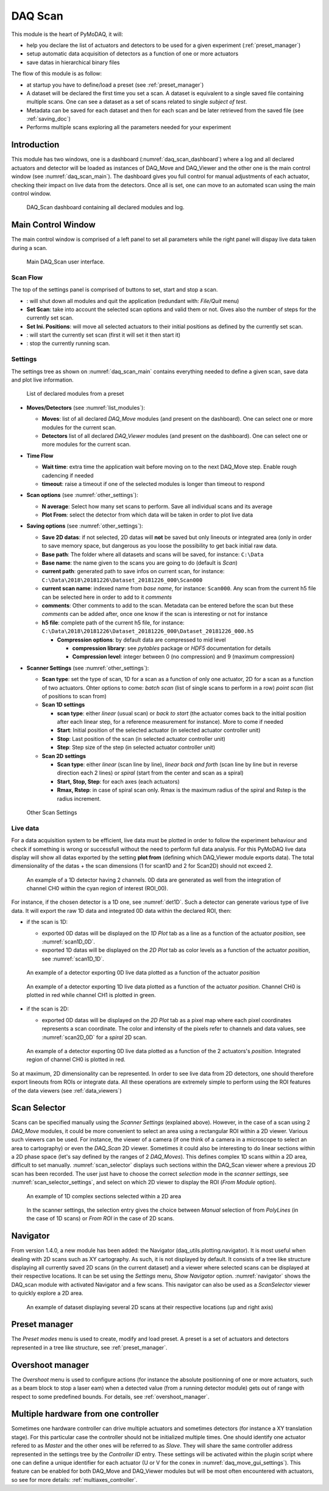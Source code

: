 .. _DAQ_Scan_module:

DAQ Scan
========

This module is the heart of PyMoDAQ, it will:

* help you declare the list of actuators and detectors to be used for a given experiment (:ref:`preset_manager`)
* setup automatic data acquisition of detectors as a function of one or more actuators
* save datas in hierarchical binary files

The flow of this module is as follow:

* at startup you have to define/load a preset (see :ref:`preset_manager`)
* A dataset will be declared the first time you set a scan. A dataset is equivalent to a single saved file
  containing multiple scans.  One can see a dataset as a set of scans related to single *subject of test*.
* Metadata can be saved for each dataset and then for each scan and be later retrieved from the saved file
  (see :ref:`saving_doc`)
* Performs multiple scans exploring all the parameters needed for your experiment


Introduction
------------

This module has two windows,
one is a dashboard (:numref:`daq_scan_dashboard`) where a log and all declared actuators and detector
will be loaded as instances of DAQ_Move and DAQ_Viewer and
the other one is the main control window (see :numref:`daq_scan_main`).
The dashboard gives you full control for manual adjustments
of each actuator, checking their impact on live data from the detectors. Once all is set, one can move to
an automated scan using the main control window.


  .. _daq_scan_dashboard:

.. figure:: /image/DAQ_Scan/dashboard.png
   :alt: dashboard

   DAQ_Scan dashboard containing all declared modules and log.

.. :download:`png <dashboard.png>`

Main Control Window
-------------------
The main control window is comprised of a left panel to set all parameters while the right panel will
dispay live data taken during a scan.

   .. _daq_scan_main:

.. figure:: /image/DAQ_Scan/main_ui.png
   :alt: daq_scan_main

   Main DAQ_Scan user interface.

.. :download:`png <main_ui.png>`

Scan Flow
*********
The top of the settings panel is comprised of buttons to set, start and stop a scan.

.. |start| image:: /image/DAQ_Scan/start_scan.png
    :width: 60pt
    :height: 20pt

.. |stop| image:: /image/DAQ_Scan/stop_scan.png
    :width: 60pt
    :height: 20pt

.. |quit| image:: /image/DAQ_Scan/quit.png
    :width: 60pt
    :height: 20pt

* |quit|: will shut down all modules and quit the application (redundant with: *File/Quit* menu)
* **Set Scan**: take into account the selected scan options and valid them or not. Gives also the number
  of steps for the currently set scan.
* **Set Ini. Positions**: will move all selected actuators to their initial positions as defined by the currently set scan.
* |start|: will start the currently set scan (first it will set it then start it)
* |stop|: stop the currently running scan.

Settings
********
The settings tree as shown on :numref:`daq_scan_main` contains everything needed to define a given scan,
save data and plot live information.

   .. _list_modules:

.. figure:: /image/DAQ_Scan/list_modules.png
   :alt: list_modules

   List of declared modules from a preset

.. :download:`png <list_modules.png>`

* **Moves/Detectors** (see :numref:`list_modules`):

  * **Moves**: list of all declared *DAQ_Move* modules (and present on the dashboard). One can select
    one or more modules for the current scan.
  * **Detectors** list of all declared *DAQ_Viewer* modules (and present on the dashboard). One can select
    one or more modules for the current scan.


* **Time Flow**

  * **Wait time**: extra time the application wait before moving on to the next DAQ_Move step. Enable
    rough cadencing if needed
  * **timeout**: raise a timeout if one of the selected modules is longer than timeout to respond

* **Scan options** (see :numref:`other_settings`):

  * **N average**: Select how many set scans to perform. Save all individual scans and its average
  * **Plot From**: select the detector from which data will be taken in order to plot live data

* **Saving options** (see :numref:`other_settings`):

  * **Save 2D datas**: if not selected, 2D datas will **not** be saved but only lineouts or integrated area (only in
    order to save memory space, but dangerous as you loose the possibility to get back initial raw data.
  * **Base path**: The folder where all datasets and scans will be saved, for instance: ``C:\Data``
  * **Base name**: the name given to the scans you are going to do (default is *Scan*)
  * **current path**: generated path to save infos on current scan, for instance: ``C:\Data\2018\20181226\Dataset_20181226_000\Scan000``
  * **current scan name**: indexed name from *base name*, for instance: ``Scan000``. Any scan from the current h5
    file can be selected here in order to add to it *comments*
  * **comments**: Other comments to add to the scan. Metadata can be entered before the scan but these
    *comments* can be added after, once one know if the scan is interesting or not for instance
  * **h5 file**: complete path of the current h5 file, for instance: ``C:\Data\2018\20181226\Dataset_20181226_000\Dataset_20181226_000.h5``

    * **Compression options**: by default data are compressed to mid level

      * **compression library**: see *pytables* package or *HDF5* documentation for details
      * **Compression level**: integer between 0 (no compression) and 9 (maximum compression)

* **Scanner Settings** (see :numref:`other_settings`):

  * **Scan type**: set the type of scan, 1D for a scan as a function of only one actuator, 2D for a
    scan as a function of two actuators. Ohter options to come: *batch scan* (list of single scans to perform in a row)
    *point scan* (list of positions to scan from)

  * **Scan 1D settings**

    * **scan type**: either *linear* (usual scan) or *back to start* (the actuator comes back to the initial position
      after each linear step, for a reference measurement for instance). More to come if needed
    * **Start**: Initial position of the selected actuator (in selected actuator controller unit)
    * **Stop**: Last position of the scan (in selected actuator controller unit)
    * **Step**: Step size of the step (in selected actuator controller unit)
  * **Scan 2D settings**

    * **Scan type**: either *linear* (scan line by line), *linear back and forth* (scan line by line
      but in reverse direction each 2 lines) or *spiral* (start from the center and scan as a spiral)
    * **Start, Stop, Step**: for each axes (each actuators)
    * **Rmax, Rstep**: in case of spiral scan only. Rmax is the maximum radius of the spiral and Rstep is the radius increment.

   .. _other_settings:

.. figure:: /image/DAQ_Scan/other_settings.png
   :alt: other_settings

   Other Scan Settings

.. :download:`png <other_settings.png>`


Live data
*********

For a data acquisition system to be efficient, live data must be plotted in order to follow the
experiment behaviour and check if something is wrong or successfull without the need to perform
full data analysis. For this PyMoDAQ live data display will show all datas exported
by the setting **plot from** (defining which DAQ_Viewer module exports data). The total dimensionality of the datas + the scan dimensions
(1 for scan1D and 2 for Scan2D) should not exceed 2.

   .. _det1D:

.. figure:: /image/DAQ_Scan/1Ddetector.png
   :alt: 1Ddetector

   An example of a 1D detector having 2 channels. 0D data are generated as well from the integration of channel CH0
   within the cyan region of interest (ROI_00).


For instance, if the chosen detector is a 1D one, see :numref:`det1D`. Such a detector can generate various
type of live data. It will export the raw 1D data and integrated 0D data within the declared ROI, then:

* if the scan is 1D:

  * exported 0D datas will be displayed on the *1D Plot* tab as a line as a function of the actuator
    *position*, see :numref:`scan1D_0D`.
  * exported 1D datas will be displayed on the *2D Plot* tab as color levels as a function of the
    actuator *position*, see :numref:`scan1D_1D`.

   .. _scan1D_0D:

.. figure:: /image/DAQ_Scan/scan1D_0D.png
   :alt: scan1D_0D

   An example of a detector exporting 0D live data plotted as a function of the actuator *position*


   .. _scan1D_1D:

.. figure:: /image/DAQ_Scan/scan1D_1D.png
   :alt: scan1D_1D

   An example of a detector exporting 1D live data plotted as a function of the actuator *position*. Channel
   CH0 is plotted in red while channel CH1 is plotted in green.


* if the scan is 2D:

  * exported 0D datas will be displayed on the *2D Plot* tab as a pixel map where each pixel coordinates
    represents a scan coordinate. The color and intensity of the pixels refer to channels and data
    values, see :numref:`scan2D_0D` for a *spiral* 2D scan.

   .. _scan2D_0D:

.. figure:: /image/DAQ_Scan/scan2D_0D.png
   :alt: scan2D_0D

   An example of a detector exporting 0D live data plotted as a function of the 2 actuators's
   *position*. Integrated region of channel CH0 is plotted in red.

So at maximum, 2D dimensionality can be represented. In order to see live data from 2D detectors, one
should therefore export lineouts from ROIs or integrate data. All these operations are extremely simple
to perform using the ROI features of the data viewers (see :ref:`data_viewers`)

Scan Selector
-------------

Scans can be specified manually using the *Scanner Settings* (explained above). However, in the case of a scan using 2
*DAQ_Move* modules, it could be more convenient to select an area using a rectangular ROI within a 2D viewer. Various
such viewers can be used. For instance, the viewer of a camera (if one think of a camera in a microscope to select an
area to cartography) or even the *DAQ_Scan* 2D viewer. Sometimes it could also be interesting to do linear sections within
a 2D phase space (let's say defined by the ranges of 2 *DAQ_Moves*). This defines complex 1D scans within a 2D area,
difficult to set manually. :numref:`scan_selector` displays such sections within the DAQ_Scan viewer where a previous
2D scan has been recorded. The user just have to choose the correct *selection* mode in the
*scanner settings*, see :numref:`scan_selector_settings`, and select on which 2D viewer to display the ROI (*From Module* option).


   .. _scan_selector:

.. figure:: /image/DAQ_Scan/scan_selector.png
   :alt: scan_selector

   An example of 1D complex sections selected within a 2D area



   .. _scan_selector_settings:

.. figure:: /image/DAQ_Scan/scan_selector_settings.png
   :alt: scan_selector

   In the scanner settings, the selection entry gives the choice between *Manual* selection of from *PolyLines*
   (in the case of 1D scans) or *From ROI* in the case of 2D scans.




Navigator
---------

From version 1.4.0, a new module has been added: the Navigator (daq_utils.plotting.navigator). It is most useful when
dealing with 2D scans such as XY
cartography. As such, it is not displayed by default. It consists of a tree like structure displaying all
currently saved 2D scans (in the current dataset) and a viewer where selected scans can be displayed at their respective
locations. It can be set using the *Settings* menu, *Show Navigator* option. :numref:`navigator` shows the DAQ_scan module
with activated Navigator and a few scans. This navigator can also be used as a *ScanSelector* viewer to quickly explore
a 2D area.

   .. _navigator:

.. figure:: /image/DAQ_Scan/navigator.png
   :alt: navigator

   An example of dataset displaying several 2D scans at their respective locations (up and right axis)

Preset manager
--------------

The *Preset modes* menu is used to create, modify and load preset. A preset is a set of
actuators and detectors represented in a tree like structure, see :ref:`preset_manager`.

Overshoot manager
-----------------

The *Overshoot* menu is used to configure actions (for instance the absolute positionning of one or more
actuators, such as a beam block to stop a laser eam) when a detected value (from a running detector module) gets
out of range with respect to some predefined bounds. For details, see :ref:`overshoot_manager`.


.. _multiple_hardware:

Multiple hardware from one controller
-------------------------------------

Sometimes one hardware controller can drive multiple actuators and sometimes detectors (for instance a XY translation stage). For
this particular case the controller should not be initialized multiple times. One should identify one actuator
refered to as *Master* and the other ones will be referred to as *Slave*. They will share the same controller
address represented in the settings tree by the *Controller ID* entry. These settings will be activated
within the plugin script where one can define a unique identifier for each actuator (U or V for the conex
in :numref:`daq_move_gui_settings`). This feature can be enabled for both DAQ_Move and DAQ_Viewer modules but will be
most often encountered with actuators, so see for more details: :ref:`multiaxes_controller`.
